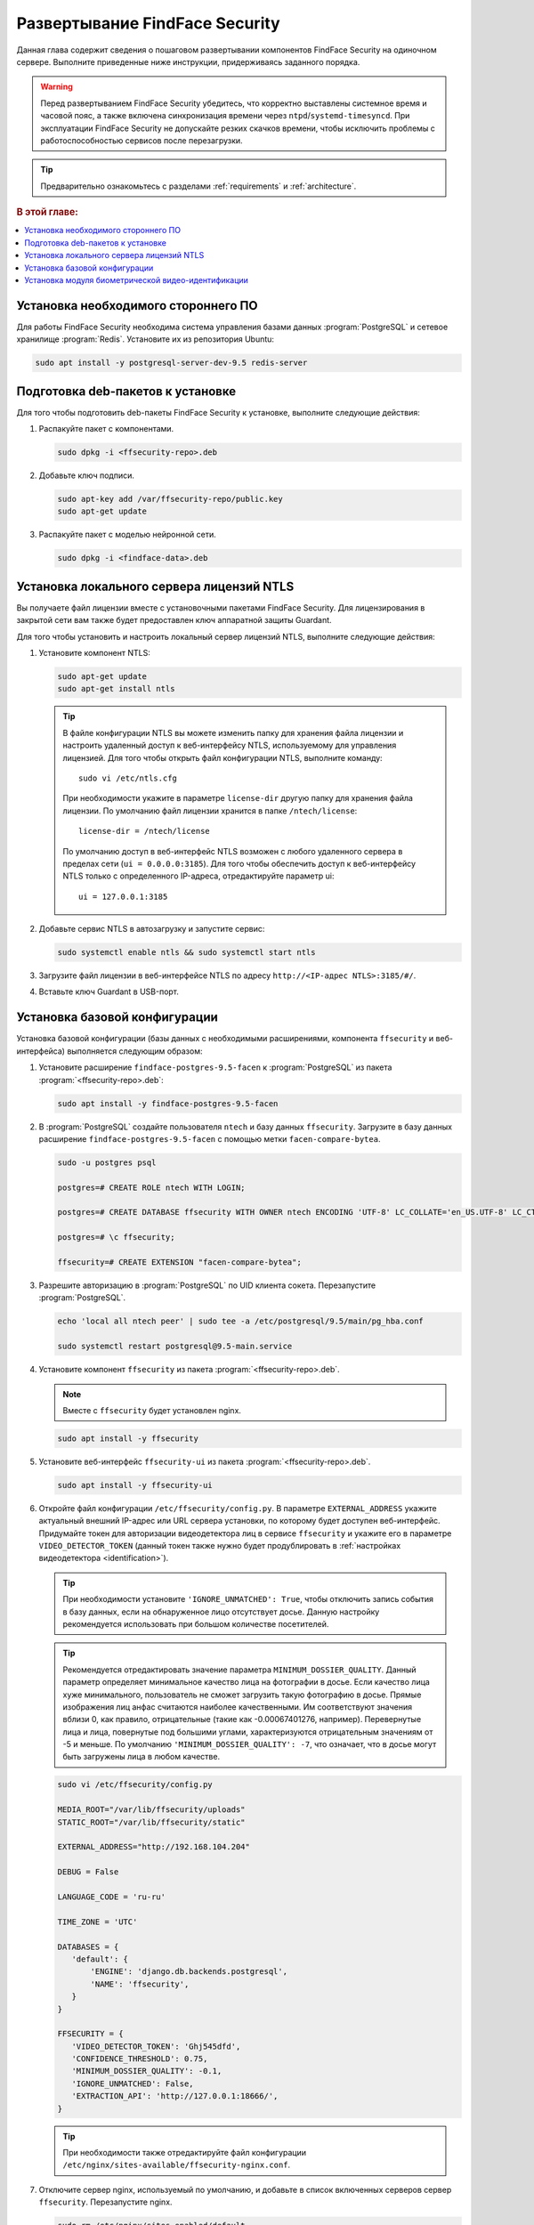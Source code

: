 .. _deploy:

************************************
Развертывание FindFace Security
************************************

Данная глава содержит сведения о пошаговом развертывании компонентов FindFace Security на одиночном сервере. Выполните приведенные ниже инструкции, придерживаясь заданного порядка.

.. warning::
   Перед развертыванием FindFace Security убедитесь, что корректно выставлены системное время и часовой пояс, а также включена синхронизация времени через ``ntpd``/``systemd-timesyncd``. При эксплуатации FindFace Security не допускайте резких скачков времени, чтобы исключить проблемы с работоспособностью сервисов после перезагрузки.  

.. tip::
   Предварительно ознакомьтесь с разделами :ref:`requirements` и :ref:`architecture`.

.. rubric:: В этой главе:

.. contents::
   :local:


Установка необходимого стороннего ПО
=============================================

Для работы FindFace Security необходима система управления базами данных :program:`PostgreSQL` и сетевое хранилище :program:`Redis`. Установите их из репозитория Ubuntu:

.. code::

   sudo apt install -y postgresql-server-dev-9.5 redis-server


Подготовка deb-пакетов к установке
==============================================

Для того чтобы подготовить deb-пакеты FindFace Security к установке, выполните следующие действия:

#. Распакуйте пакет с компонентами.

   .. code::

      sudo dpkg -i <ffsecurity-repo>.deb

#. Добавьте ключ подписи.

   .. code::

      sudo apt-key add /var/ffsecurity-repo/public.key
      sudo apt-get update

#. Распакуйте пакет с моделью нейронной сети. 

   .. code::
   
      sudo dpkg -i <findface-data>.deb


Установка локального сервера лицензий NTLS
==============================================

Вы получаете файл лицензии вместе с установочными пакетами FindFace Security. Для лицензирования в закрытой сети вам также будет предоставлен ключ аппаратной защиты Guardant. 

Для того чтобы установить и настроить локальный сервер лицензий NTLS, выполните следующие действия:

#. Установите компонент NTLS:

   .. code::

      sudo apt-get update
      sudo apt-get install ntls

   .. tip::
       В файле конфигурации NTLS вы можете изменить папку для хранения файла лицензии и настроить удаленный доступ к веб-интерфейсу NTLS, используемому для управления лицензией. Для того чтобы открыть файл конфигурации NTLS, выполните команду::

         sudo vi /etc/ntls.cfg

       При необходимости укажите в параметре ``license-dir`` другую папку для хранения файла лицензии. По умолчанию файл лицензии хранится в папке ``/ntech/license``::

         license-dir = /ntech/license

       По умолчанию доступ в веб-интерфейс NTLS возможен с любого удаленного сервера в пределах сети (``ui = 0.0.0.0:3185``). Для того чтобы обеспечить доступ к веб-интерфейсу NTLS только с определенного IP-адреса, отредактируйте параметр ui::

         ui = 127.0.0.1:3185

#. Добавьте сервис NTLS в автозагрузку и запустите сервис:

   .. code::

      sudo systemctl enable ntls && sudo systemctl start ntls

#. Загрузите файл лицензии в веб-интерфейсе NTLS по адресу ``http://<IP-адрес NTLS>:3185/#/``. 
#. Вставьте ключ Guardant в USB-порт.


.. _basic-deployment:

Установка базовой конфигурации
=====================================

Установка базовой конфигурации (базы данных c необходимыми расширениями, компонента ``ffsecurity`` и веб-интерфейса) выполняется следующим образом:

#. Установите расширение ``findface-postgres-9.5-facen`` к :program:`PostgreSQL` из пакета :program:`<ffsecurity-repo>.deb`:

   .. code::
  
      sudo apt install -y findface-postgres-9.5-facen

#. В :program:`PostgreSQL` создайте пользователя ``ntech`` и базу данных ``ffsecurity``. Загрузите в базу данных расширение ``findface-postgres-9.5-facen`` с помощью метки ``facen-compare-bytea``.

   .. code::

      sudo -u postgres psql

      postgres=# CREATE ROLE ntech WITH LOGIN;

      postgres=# CREATE DATABASE ffsecurity WITH OWNER ntech ENCODING 'UTF-8' LC_COLLATE='en_US.UTF-8' LC_CTYPE='en_US.UTF-8' TEMPLATE template0;

      postgres=# \c ffsecurity;

      ffsecurity=# CREATE EXTENSION "facen-compare-bytea";

#. Разрешите авторизацию в :program:`PostgreSQL` по UID  клиента сокета. Перезапустите :program:`PostgreSQL`.

   .. code::

      echo 'local all ntech peer' | sudo tee -a /etc/postgresql/9.5/main/pg_hba.conf

      sudo systemctl restart postgresql@9.5-main.service

#. Установите компонент ``ffsecurity`` из пакета :program:`<ffsecurity-repo>.deb`.

   .. note::
      Вместе с ``ffsecurity`` будет установлен nginx.

   .. code::

      sudo apt install -y ffsecurity

#. Установите веб-интерфейс ``ffsecurity-ui`` из пакета :program:`<ffsecurity-repo>.deb`.

   .. code::

      sudo apt install -y ffsecurity-ui

#. Откройте файл конфигурации ``/etc/ffsecurity/config.py``. В параметре ``EXTERNAL_ADDRESS`` укажите актуальный внешний IP-адрес или URL сервера установки, по которому будет доступен веб-интерфейс. Придумайте токен для авторизации видеодетектора лиц в сервисе ``ffsecurity`` и укажите его в параметре ``VIDEO_DETECTOR_TOKEN`` (данный токен также нужно будет продублировать в :ref:`настройках видеодетектора <identification>`). 

   .. tip::
      При необходимости установите ``'IGNORE_UNMATCHED': True``, чтобы отключить запись события в базу данных, если на обнаруженное лицо отсутствует досье. Данную настройку рекомендуется использовать при большом количестве посетителей. 
 
   .. _quality:   

   .. tip::
      Рекомендуется отредактировать значение параметра ``MINIMUM_DOSSIER_QUALITY``. Данный параметр определяет минимальное качество лица на фотографии в досье. Если качество лица хуже минимального, пользователь не сможет загрузить такую фотографию в досье. Прямые изображения лиц анфас считаются наиболее качественными. Им соответствуют значения вблизи 0, как правило, отрицательные (такие как -0.00067401276, например). Перевернутые лица и лица, повернутые под большими углами, характеризуются отрицательным значениям от -5 и меньше. По умолчанию ``'MINIMUM_DOSSIER_QUALITY': -7``, что означает, что в досье могут быть загружены лица в любом качестве.
     
   .. code::

      sudo vi /etc/ffsecurity/config.py
 
      MEDIA_ROOT="/var/lib/ffsecurity/uploads"
      STATIC_ROOT="/var/lib/ffsecurity/static"

      EXTERNAL_ADDRESS="http://192.168.104.204"

      DEBUG = False

      LANGUAGE_CODE = 'ru-ru'

      TIME_ZONE = 'UTC'

      DATABASES = {
         'default': {
             'ENGINE': 'django.db.backends.postgresql',
             'NAME': 'ffsecurity',
         }
      }

      FFSECURITY = {
         'VIDEO_DETECTOR_TOKEN': 'Ghj545dfd',
         'CONFIDENCE_THRESHOLD': 0.75,
         'MINIMUM_DOSSIER_QUALITY': -0.1,
         'IGNORE_UNMATCHED': False,
         'EXTRACTION_API': 'http://127.0.0.1:18666/',
      }

    
   .. tip::
      При необходимости также отредактируйте файл конфигурации ``/etc/nginx/sites-available/ffsecurity-nginx.conf``.
 
#. Отключите сервер nginx, используемый по умолчанию, и добавьте в список включенных серверов сервер ``ffsecurity``. Перезапустите nginx.

   .. code::

      sudo rm /etc/nginx/sites-enabled/default

      sudo ln -s /etc/nginx/sites-available/ffsecurity-nginx.conf /etc/nginx/sites-enabled/

      nginx -s reload

#. Перенесите схему базы данных из FindFace Security в :program:`PostgreSQL`, создайте группы пользователей с :ref:`предустановленными правами <users>` и  первого пользователя с правами администратора (т. н. Супер Администратора).

   .. important::
      Отличие назначаемого администратора от Супер Администратора в том, что последний не может лишиться прав администратора даже при смене роли.       

   .. code::

      sudo findface-security migrate

      sudo findface-security create_groups

      sudo findface-security createsuperuser --username admin --email root@localhost

#. Запустите сервисы.

   .. code::

      sudo systemctl enable redis-server findface-security-proto findface-security-worker@{1,2,3,4}

      sudo systemctl start redis-server findface-security-proto findface-security-worker@{1,2,3,4}


.. _identification:

Установка модуля биометрической видео-идентификации
==============================================================

Установка модуля биометрической видео-идентификации (компонентов ``fkvideo_detector`` и ``extraction-api``) выполняется следующим образом:

#. Установите видеодетектор лиц.

   .. code::

      sudo apt install -y fkvideo-detector 

#. Откройте файл конфигурации видеодетектора и отредактируйте в нем следующие настройки:

   .. note:: 
      Обратите внимание, что в параметре ``api-token`` нужно указать значение ``VIDEO_DETECTOR_TOKEN`` из ``/etc/ffsecurity/config.py`` (см. :ref:`basic-deployment`). 

   .. code:: 

      sudo vi /etc/fkvideo.ini
      
      api-url=http://127.0.0.1:8002

      api-token=<Значение 'VIDEO_DETECTOR_TOKEN'>

      detector-name=detector1

      request-url=/video-detector/frame/

      camera-url=/video-detector/cameras/

#. Добавьте сервис ``fkvideo_detector`` в автозагрузку Ubuntu и запустите его. Убедитесь, что сервис активен. 

   .. code::

      sudo systemctl enable fkvideo_detector@fkvideo && sudo service fkvideo_detector@fkvideo start

      sudo service fkvideo_detector@fkvideo status

#. Установите компонент ``extraction-api``.

   .. code::

      sudo apt install -y findface-extraction-api

#. В файле конфигурации ``extraction-api`` включите опцию ``quality_estimator`` для оценки качества лица.

   .. note::
      :ref:`Минимальное качество лица <quality>` на фотографии в досье задается параметром ``MINIMUM_DOSSIER_QUALITY`` в файле конфигурации ``/etc/ffsecurity/config.py``.

   .. code::

      sudo vi /etc/findface-extraction-api.ini  
    
      quality_estimator: true

#. В файле конфигурации ``extraction-api`` выключите поиск моделей для распознавания пола, возраста и эмоций, передав пустые значения в параметры ``gender``, ``age`` и ``emotions``:

   .. warning::
      Не удаляйте сами параметры, поскольку в этом случае будет выполняться поиск моделей по умолчанию. 
  
   .. code::

      models:
        gender: ""
        age: ""
        emotions: ""

#. Добавьте сервис ``extraction-api`` в автозагрузку Ubuntu и запустите его. Убедитесь, что сервис активен.

   .. code::

      sudo systemctl enable findface-extraction-api && sudo systemctl start findface-extraction-api

      sudo service findface-extraction-api status
      



